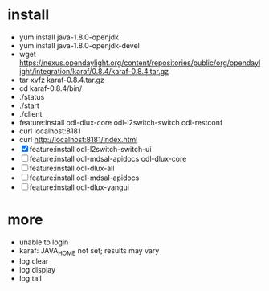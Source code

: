 * install

- yum install java-1.8.0-openjdk
- yum install java-1.8.0-openjdk-devel
- wget https://nexus.opendaylight.org/content/repositories/public/org/opendaylight/integration/karaf/0.8.4/karaf-0.8.4.tar.gz
- tar xvfz karaf-0.8.4.tar.gz
- cd karaf-0.8.4/bin/
- ./status
- ./start
- ./client
- feature:install odl-dlux-core odl-l2switch-switch odl-restconf
- curl localhost:8181
- curl http://localhost:8181/index.html
- [X] feature:install odl-l2switch-switch-ui
- [ ] feature:install odl-mdsal-apidocs odl-dlux-core
- [ ] feature:install odl-dlux-all
- [ ] feature:install odl-mdsal-apidocs
- [ ] feature:install odl-dlux-yangui

* more 

- unable to login
- karaf: JAVA_HOME not set; results may vary
- log:clear
- log:display
- log:tail

